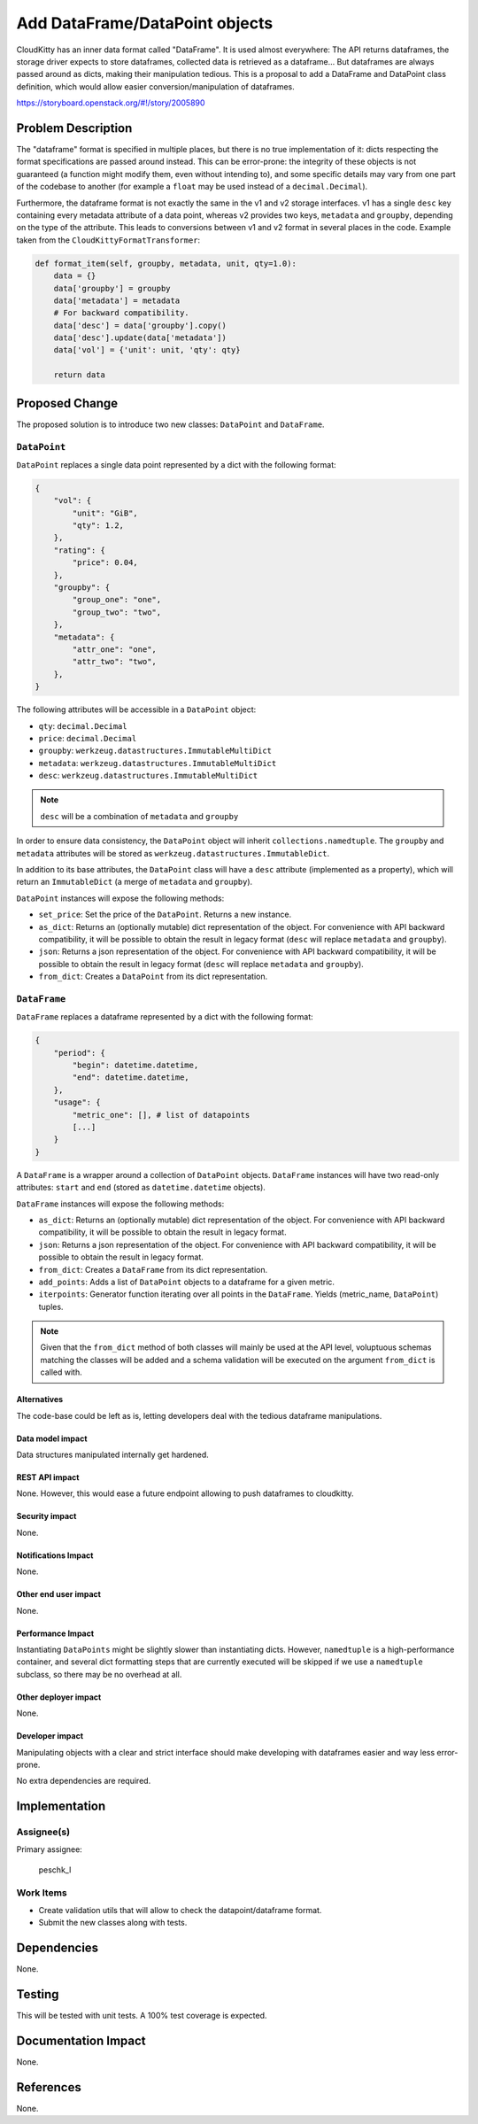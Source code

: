 ..
 This work is licensed under a Creative Commons Attribution 3.0 Unported
 License.

 http://creativecommons.org/licenses/by/3.0/legalcode

===============================
Add DataFrame/DataPoint objects
===============================

CloudKitty has an inner data format called "DataFrame". It is used almost
everywhere: The API returns dataframes, the storage driver expects to store
dataframes, collected data is retrieved as a dataframe... But dataframes are
always passed around as dicts, making their manipulation tedious. This is
a proposal to add a DataFrame and DataPoint class definition, which would
allow easier conversion/manipulation of dataframes.

https://storyboard.openstack.org/#!/story/2005890

Problem Description
===================

The "dataframe" format is specified in multiple places, but there is no true
implementation of it: dicts respecting the format specifications are passed
around instead. This can be error-prone: the integrity of these objects is not
guaranteed (a function might modify them, even without intending to), and some
specific details may vary from one part of the codebase to another (for
example a ``float`` may be used instead of a ``decimal.Decimal``).

Furthermore, the dataframe format is not exactly the same in the v1 and v2
storage interfaces. v1 has a single ``desc`` key containing every metadata
attribute of a data point, whereas v2 provides two keys, ``metadata`` and
``groupby``, depending on the type of the attribute. This leads to conversions
between v1 and v2 format in several places in the code. Example taken from the
``CloudKittyFormatTransformer``:

.. code-block:: python

   def format_item(self, groupby, metadata, unit, qty=1.0):
       data = {}
       data['groupby'] = groupby
       data['metadata'] = metadata
       # For backward compatibility.
       data['desc'] = data['groupby'].copy()
       data['desc'].update(data['metadata'])
       data['vol'] = {'unit': unit, 'qty': qty}

       return data

Proposed Change
===============

The proposed solution is to introduce two new classes: ``DataPoint`` and
``DataFrame``.

``DataPoint``
+++++++++++++

``DataPoint`` replaces a single data point represented by a dict with the
following format:

.. code-block:: python

   {
       "vol": {
           "unit": "GiB",
           "qty": 1.2,
       },
       "rating": {
           "price": 0.04,
       },
       "groupby": {
           "group_one": "one",
           "group_two": "two",
       },
       "metadata": {
           "attr_one": "one",
           "attr_two": "two",
       },
   }

The following attributes will be accessible in a ``DataPoint`` object:

* ``qty``: ``decimal.Decimal``
* ``price``: ``decimal.Decimal``
* ``groupby``: ``werkzeug.datastructures.ImmutableMultiDict``
* ``metadata``: ``werkzeug.datastructures.ImmutableMultiDict``
* ``desc``: ``werkzeug.datastructures.ImmutableMultiDict``

.. note:: ``desc`` will be a combination of ``metadata`` and ``groupby``

In order to ensure data consistency, the ``DataPoint`` object will inherit
``collections.namedtuple``. The ``groupby`` and ``metadata`` attributes will
be stored as ``werkzeug.datastructures.ImmutableDict``.

In addition to its base attributes, the ``DataPoint`` class will have a
``desc`` attribute (implemented as a property), which will return an
``ImmutableDict`` (a merge of ``metadata`` and ``groupby``).

``DataPoint`` instances will expose the following methods:

* ``set_price``: Set the price of the ``DataPoint``. Returns a new instance.

* ``as_dict``: Returns an (optionally mutable) dict representation of the
  object. For convenience with API backward compatibility, it will be possible
  to obtain the result in legacy format (``desc`` will replace ``metadata``
  and ``groupby``).

* ``json``: Returns a json representation of the object. For convenience with
  API backward compatibility, it will be possible to obtain the result in
  legacy format (``desc`` will replace ``metadata`` and ``groupby``).

* ``from_dict``: Creates a ``DataPoint`` from its dict representation.

``DataFrame``
+++++++++++++

``DataFrame`` replaces a dataframe represented by a dict with the following
format:

.. code-block:: python

   {
       "period": {
           "begin": datetime.datetime,
           "end": datetime.datetime,
       },
       "usage": {
           "metric_one": [], # list of datapoints
           [...]
       }
   }

A ``DataFrame`` is a wrapper around a collection of ``DataPoint`` objects.
``DataFrame`` instances will have two read-only attributes: ``start`` and
``end`` (stored as ``datetime.datetime`` objects).

``DataFrame`` instances will expose the following methods:

* ``as_dict``: Returns an (optionally mutable) dict representation of the
  object. For convenience with API backward compatibility, it will be possible
  to obtain the result in legacy format.

* ``json``: Returns a json representation of the object. For convenience with
  API backward compatibility, it will be possible to obtain the result in
  legacy format.

* ``from_dict``: Creates a ``DataFrame`` from its dict representation.

* ``add_points``: Adds a list of ``DataPoint`` objects to a dataframe for a
  given metric.

* ``iterpoints``: Generator function iterating over all points in the
  ``DataFrame``. Yields (metric_name, ``DataPoint``) tuples.

.. note:: Given that the ``from_dict`` method of both classes will mainly be
          used at the API level, voluptuous schemas matching the classes
          will be added and a schema validation will be executed on the
          argument ``from_dict`` is called with.


Alternatives
------------

The code-base could be left as is, letting developers deal with the tedious
dataframe manipulations.

Data model impact
-----------------

Data structures manipulated internally get hardened.

REST API impact
---------------

None. However, this would ease a future endpoint allowing to push dataframes
to cloudkitty.

Security impact
---------------

None.

Notifications Impact
--------------------

None.

Other end user impact
---------------------

None.

Performance Impact
------------------

Instantiating ``DataPoints`` might be slightly slower than instantiating dicts.
However, ``namedtuple`` is a high-performance container, and several
dict formatting steps that are currently executed will be skipped if we use
a ``namedtuple`` subclass, so there may be no overhead at all.

Other deployer impact
---------------------

None.

Developer impact
----------------

Manipulating objects with a clear and strict interface should make
developing with dataframes easier and way less error-prone.

No extra dependencies are required.

Implementation
==============

Assignee(s)
+++++++++++

Primary assignee:

  peschk_l

Work Items
++++++++++

* Create validation utils that will allow to check the datapoint/dataframe
  format.

* Submit the new classes along with tests.

Dependencies
============

None.

Testing
=======

This will be tested with unit tests. A 100% test coverage is expected.

Documentation Impact
====================

None.

References
==========

None.
